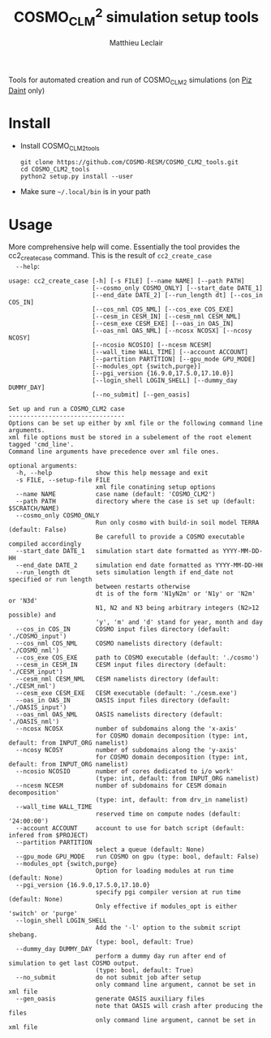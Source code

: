 #+TITLE: COSMO_CLM^2 simulation setup tools
#+AUTHOR: Matthieu Leclair
#+EXPORT_FILE_NAME: README
#+STARTUP: overview

Tools for automated creation and run of COSMO_CLM2 simulations (on [[http://www.cscs.ch/computers/piz_daint/index.html][Piz Daint]] only)

* Install
  - Install COSMO_CLM2_tools
    #+BEGIN_SRC shell
      git clone https://github.com/COSMO-RESM/COSMO_CLM2_tools.git
      cd COSMO_CLM2_tools
      python2 setup.py install --user
    #+END_SRC
  - Make sure =~/.local/bin= is in your path

* Usage
  More comprehensive help will come. Essentially the tool provides
  the cc2_create_case command. This is the result of =cc2_create_case
  --help=:
  #+BEGIN_SRC text
    usage: cc2_create_case [-h] [-s FILE] [--name NAME] [--path PATH]
                           [--cosmo_only COSMO_ONLY] [--start_date DATE_1]
                           [--end_date DATE_2] [--run_length dt] [--cos_in COS_IN]
                           [--cos_nml COS_NML] [--cos_exe COS_EXE]
                           [--cesm_in CESM_IN] [--cesm_nml CESM_NML]
                           [--cesm_exe CESM_EXE] [--oas_in OAS_IN]
                           [--oas_nml OAS_NML] [--ncosx NCOSX] [--ncosy NCOSY]
                           [--ncosio NCOSIO] [--ncesm NCESM]
                           [--wall_time WALL_TIME] [--account ACCOUNT]
                           [--partition PARTITION] [--gpu_mode GPU_MODE]
                           [--modules_opt {switch,purge}]
                           [--pgi_version {16.9.0,17.5.0,17.10.0}]
                           [--login_shell LOGIN_SHELL] [--dummy_day DUMMY_DAY]
                           [--no_submit] [--gen_oasis]

    Set up and run a COSMO_CLM2 case
    --------------------------------
    Options can be set up either by xml file or the following command line arguments.
    xml file options must be stored in a subelement of the root element tagged 'cmd_line'.
    Command line arguments have precedence over xml file ones.

    optional arguments:
      -h, --help            show this help message and exit
      -s FILE, --setup-file FILE
                            xml file conatining setup options
      --name NAME           case name (default: 'COSMO_CLM2')
      --path PATH           directory where the case is set up (default: $SCRATCH/NAME)
      --cosmo_only COSMO_ONLY
                            Run only cosmo with build-in soil model TERRA (default: False)
                            Be carefull to provide a COSMO executable compiled accordingly
      --start_date DATE_1   simulation start date formatted as YYYY-MM-DD-HH
      --end_date DATE_2     simulation end date formatted as YYYY-MM-DD-HH
      --run_length dt       sets simulation length if end_date not specified or run length
                            between restarts otherwise
                            dt is of the form 'N1yN2m' or 'N1y' or 'N2m' or 'N3d'
                            N1, N2 and N3 being arbitrary integers (N2>12 possible) and
                            'y', 'm' and 'd' stand for year, month and day
      --cos_in COS_IN       COSMO input files directory (default: './COSMO_input')
      --cos_nml COS_NML     COSMO namelists directory (default: './COSMO_nml')
      --cos_exe COS_EXE     path to COSMO executable (default: './cosmo')
      --cesm_in CESM_IN     CESM input files directory (default: './CESM_input')
      --cesm_nml CESM_NML   CESM namelists directory (default: './CESM_nml')
      --cesm_exe CESM_EXE   CESM executable (default: './cesm.exe')
      --oas_in OAS_IN       OASIS input files directory (default: './OASIS_input')
      --oas_nml OAS_NML     OASIS namelists directory (default: './OASIS_nml')
      --ncosx NCOSX         number of subdomains along the 'x-axis'
                            for COSMO domain decomposition (type: int, default: from INPUT_ORG namelist)
      --ncosy NCOSY         number of subdomains along the 'y-axis'
                            for COSMO domain decomposition (type: int, default: from INPUT_ORG namelist)
      --ncosio NCOSIO       number of cores dedicated to i/o work'
                            (type: int, default: from INPUT_ORG namelist)
      --ncesm NCESM         number of subdomains for CESM domain decomposition'
                            (type: int, default: from drv_in namelist)
      --wall_time WALL_TIME
                            reserved time on compute nodes (default: '24:00:00')
      --account ACCOUNT     account to use for batch script (default: infered from $PROJECT)
      --partition PARTITION
                            select a queue (default: None)
      --gpu_mode GPU_MODE   run COSMO on gpu (type: bool, default: False)
      --modules_opt {switch,purge}
                            Option for loading modules at run time (default: None)
      --pgi_version {16.9.0,17.5.0,17.10.0}
                            specify pgi compiler version at run time (default: None)
                            Only effective if modules_opt is either 'switch' or 'purge'
      --login_shell LOGIN_SHELL
                            Add the '-l' option to the submit script shebang.
                            (type: bool, default: True)
      --dummy_day DUMMY_DAY
                            perform a dummy day run after end of simulation to get last COSMO output.
                            (type: bool, default: True)
      --no_submit           do not submit job after setup
                            only command line argument, cannot be set in xml file
      --gen_oasis           generate OASIS auxiliary files
                            note that OASIS will crash after producing the files
                            only command line argument, cannot be set in xml file
  #+END_SRC
* COSMO_CLM2_tools                                                 :noexport:
** cosmo_clm2.py
   :PROPERTIES:
   :header-args: :tangle COSMO_CLM2_tools/cosmo_clm2.py :comments link
   :END:
*** preamble
    #+BEGIN_SRC python
      from __future__ import print_function
      from subprocess import check_call
      from argparse import ArgumentParser, RawTextHelpFormatter
      import f90nml
      from datetime import datetime, timedelta
      import os
      import re
      import xml.etree.ElementTree as ET
      from glob import glob
      from socket import gethostname
      import shutil
      import time
      from warnings import warn

      # Date formats
      date_fmt_in = '%Y-%m-%d-%H'
      date_fmt_cosmo = '%Y%m%d%H'
      date_fmt_cesm = '%Y%m%d'
    #+END_SRC

*** base case class
    - [ ] Add option for "user defined" batch script. Not full freedom
      can be given, still need to use =cc2_control_case=
    - [ ] make =case= a base class from which machine specific cases
      inherit, maybe change name to =base_case=
      - [ ] =_ntasks_per_node= should be =None= in base class in order
        to trigger an error if not properly implemented in the
        subclass
      - [ ] Options that become daint specific for the constructor:
        =wall_time=, =account=, =partition=, =login_shell=,
        =modules_opt= (actually change for =PrgEnv= name),
        =pgi_version=
      - [ ] Methods that become machine speficif:
        - [ ] machine specific attributes setters/getters
        - [ ] =_build_proc_config=, =_build_controller=,
          =_update_controller=, =submit=, =run=
    #+BEGIN_SRC python
      class base_case(object):

          """Class defining a COSMO-CLM2 case"""

          _n_tasks_per_node = None

          # ====
          # Init
          # ====
          def __init__(self, name='COSMO_CLM2', path=None,
                       start_date=None, end_date=None, run_length=None,
                       COSMO_exe='./cosmo', CESM_exe='./cesm.exe',
                       ncosx=None, ncosy=None, ncosio=None, ncesm=None,
                       gpu_mode=False, dummy_day=True, cosmo_only=False):
              # Basic init (no particular work required)
              self.cosmo_only = cosmo_only
              self.run_length = run_length
              self.COSMO_exe = COSMO_exe
              if not self.cosmo_only:
                  self.CESM_exe = CESM_exe
              self.gpu_mode = gpu_mode
              self.dummy_day = dummy_day
              # Settings involving namelist changes
              self.path = path
              self.nml = nmldict(self)
              self.name = name
              self.start_date = start_date
              self.end_date = end_date
              self._compute_run_dates()   # defines _run_start_date, _run_end_date and _runtime (maybe _end_date)
              self._apply_run_dates()
              self._check_gribout()
              self._organize_tasks(ncosx, ncosy, ncosio, ncesm)
              self.write_open_nml()   # Nothing requires changing namelists after that
              # Create batch scripts
              if not self.cosmo_only:
                  self._build_proc_config()
              self._build_controller()
              # Create missing directories
              self._create_missing_dirs()
              # Write case to xml file
              self.to_xml('config.xml')

          # Properties
          # ----------
          @property
          def path(self):
              return self._path
          @path.setter
          def path(self, path):
              if path is None:
                  self._path = os.path.abspath(os.path.join(os.environ['SCRATCH'], self.name))
              else:
                  self._path = os.path.abspath(path)

          @property
          def name(self):
              return self._name
          @name.setter
          def name(self, name):
              self._name = name
              if not self.cosmo_only:
                  self.nml['drv_in']['seq_infodata_inparm']['case_name'] = name

          @property
          def start_date(self):
              return self._start_date
          @start_date.setter
          def start_date(self, start_date):
              if start_date is not None:
                  self._start_date = datetime.strptime(start_date, date_fmt_in)
                  self.nml['INPUT_ORG']['runctl']['ydate_ini'] = self._start_date.strftime(date_fmt_cosmo)
              elif 'ydate_ini' in self.nml['INPUT_ORG']['runctl'].keys():
                  self._start_date = datetime.strptime(self.nml['INPUT_ORG']['runctl']['ydate_ini'],
                                                       date_fmt_cosmo)
              else:
                  raise ValueError("ydate_ini has to be given in INPUT_ORG/runctl if no start_date is provided")

          @property
          def end_date(self):
              return self._end_date
          @end_date.setter
          def end_date(self, end_date):
              if end_date is not None:
                  self._end_date = datetime.strptime(end_date, date_fmt_in)
                  self.nml['INPUT_ORG']['runctl']['ydate_end'] = self._end_date.strftime(date_fmt_cosmo)
              elif 'ydate_end' in self.nml['INPUT_ORG']['runctl'].keys():
                  self._end_date = datetime.strptime(self.nml['INPUT_ORG']['runctl']['ydate_end'], date_fmt_cosmo)
              else:
                  self._end_date = None

          @property
          def account(self):
              return self._account
          @account.setter
          def account(self, acc):
              if acc is None:
                  # Guess from ${PROJECT} environment variable
                  self._account = os.path.normpath(os.environ['PROJECT']).split(os.path.sep)[-2]
              else:
                  self._account = acc


          # =======
          # Methods
          # =======
          def _organize_tasks(self, ncosx, ncosy, ncosio, ncesm):
              # COSMO tasks
              # -----------
              if ncosx is None:
                  self._ncosx = self.nml['INPUT_ORG']['runctl']['nprocx']
              else:
                  self._ncosx = ncosx
                  self.nml['INPUT_ORG']['runctl']['nprocx'] = ncosx
              if ncosy is None:
                  self._ncosy = self.nml['INPUT_ORG']['runctl']['nprocy']
              else:
                  self._ncosy = ncosy
                  self.nml['INPUT_ORG']['runctl']['nprocy'] = ncosy
              if ncosio is None:
                  self._ncosio = self.nml['INPUT_ORG']['runctl']['nprocio']
              else:
                  self._ncosio = ncosio
                  self.nml['INPUT_ORG']['runctl']['nprocio'] = ncosio
              self._ncos = self._ncosx * self._ncosy + self._ncosio
              # CESM tasks and number of nodes
              # ------------------------------
              if self.cosmo_only:
                  self._ncesm = 0
                  if self.gpu_mode:
                      self._n_nodes = self._ncos
                  else:
                      self._n_nodes = self._ncos // self._n_tasks_per_node
              else:
                  if self.gpu_mode:   # Populate nodes with CESM tasks except one
                      self._n_nodes = self._ncos
                      self._ncesm = self._n_nodes * (self._n_tasks_per_node - 1)
                  else:   # Determine number of CESM tasks and deduce number of nodes
                      if ncesm is None:
                          self._ncesm = self.nml['drv_in']['ccsm_pes']['lnd_ntasks']
                      else:
                          self._ncesm = ncesm
                      ntot = self._ncos + self._ncesm
                      if ntot % self._n_tasks_per_node != 0:
                          msg = "total number of tasks (ncosx x ncosy + ncosio + ncesm = {:d}) has to be divisible by {:d}"
                          raise ValueError(msg.format(ntot, self._n_tasks_per_node))
                      self._n_nodes = ntot // self._n_tasks_per_node
                  # Apply number of CESM tasks to all relevant namelist parameters
                  for comp in ['atm', 'cpl', 'glc', 'ice', 'lnd', 'ocn', 'rof', 'wav']:
                      self.nml['drv_in']['ccsm_pes']['{:s}_ntasks'.format(comp)] = self._ncesm


          def _compute_run_dates(self):
              # Access to namelists
              # -------------------
              INPUT_ORG = self.nml['INPUT_ORG']
              if not self.cosmo_only:
                  drv_in = self.nml['drv_in']
              # Read in _run_start_date
              # -----------------------
              date_cosmo = datetime.strptime(INPUT_ORG['runctl']['ydate_ini'], date_fmt_cosmo) \
                           + timedelta(hours=INPUT_ORG['runctl']['hstart'])
              if not self.cosmo_only:
                  date_cesm = datetime.strptime(str(drv_in['seq_timemgr_inparm']['start_ymd']), date_fmt_cesm)
                  if date_cosmo != date_cesm:
                      raise ValueError("start dates are not identical in COSMO and CESM namelists")
              self._run_start_date = date_cosmo
              # Compute _runtime and _run_end_date (possibly _end_date)
              # -------------------------------------------------------
              if self._end_date is not None:
                  if self._run_start_date > self._end_date:
                      raise ValueError("run sart date is larger than case end date")
                  elif self._run_start_date == self._end_date:
                      self._runtime = timedelta(days=1)
                      self._run_end_date = self._end_date + self._runtime
                  else:
                      if self.run_length is None:
                          self._run_end_date = self._end_date
                      else:
                          self._run_end_date = min(add_time_from_str(self._run_start_date, self.run_length),
                                                   self._end_date)
                      self._runtime = self._run_end_date - self._run_start_date
              else:
                  if self.run_length is None:
                      runtime_cosmo = (INPUT_ORG['runctl']['nstop'] + 1) * INPUT_ORG['runctl']['dt'] \
                                      - INPUT_ORG['runctl']['hstart'] * 3600.0
                      if not self.cosmo_only:
                          runtime_cesm = drv_in['seq_timemgr_inparm']['stop_n']
                          if runtime_cosmo != runtime_cesm:
                              raise ValueError("run lengths are not identical in COSMO and CESM namelists")
                      self._runtime = timedelta(seconds=runtime_cosmo)
                      self._run_end_date = self._run_start_date + self._runtime
                  else:
                      self._run_end_date = add_time_from_str(self._run_start_date, self.run_length)
                      self._runtime = self._run_end_date - self._run_start_date
                  self._end_date = self._run_end_date


          def _apply_run_dates(self):
              # Compute times
              hstart = (self._run_start_date - self.start_date).total_seconds() // 3600.0
              runtime_seconds = self._runtime.total_seconds()
              runtime_hours = runtime_seconds // 3600.0
              hstop = hstart + runtime_hours
              # Access to namelists
              INPUT_ORG = self.nml['INPUT_ORG']
              INPUT_IO = self.nml['INPUT_IO']
              if not self.cosmo_only:
                  drv_in = self.nml['drv_in']
              # adapt INPUT_ORG
              INPUT_ORG['runctl']['nstop'] = int(hstop * 3600.0 // INPUT_ORG['runctl']['dt']) - 1
              # adapt INPUT_IO
              for gribout in self._get_gribouts():
                  gribout['hcomb'][0:2] = hstart, hstop
              INPUT_IO['ioctl']['nhour_restart'] = [int(hstop), int(hstop), 24]
              if not self.cosmo_only:
                  # adapt drv_in
                  drv_in['seq_timemgr_inparm']['stop_n'] = int(runtime_seconds)
                  drv_in['seq_timemgr_inparm']['restart_n'] = int(runtime_seconds)
                  # adapt namcouple
                  with open(os.path.join(self.path, 'namcouple_tmpl'), mode='r') as f:
                      content = f.read()
                  content = re.sub('_runtime_', str(int(self._runtime.total_seconds())), content)
                  with open(os.path.join(self.path, 'namcouple'), mode='w') as f:
                      f.write(content)


          def _check_gribout(self):
              # Only keep gribout blocks that fit within runtime
              # (essentially to avoid crash for short tests)
              runtime_hours = self._runtime.total_seconds() // 3600.0
              gribouts_out = []
              gribouts_in = self._get_gribouts()
              for gribout in gribouts_in:
                  if runtime_hours >= gribout['hcomb'][2]:
                      gribouts_out.append(gribout)
              if gribouts_out:
                  self.nml['INPUT_IO']['gribout'] = gribouts_out
                  self.nml['INPUT_IO']['ioctl']['ngribout'] = len(gribouts_out)
              else:
                  if gribouts_in:
                      del self.nml['INPUT_IO']['gribout']


          def _get_gribouts(self):
              if 'gribout' not in self.nml['INPUT_IO'].keys():
                  return []
              else:
                  gribouts = self.nml['INPUT_IO']['gribout']
                  if not isinstance(gribouts, list):
                      gribouts = [gribouts]
                  return gribouts


          def write_open_nml(self):
              self.nml.write_all()


          def _create_missing_dirs(self):
              # COSMO
              # -----
              # input
              self._mk_miss_path(self.nml['INPUT_IO']['gribin']['ydirini'])
              self._mk_miss_path(self.nml['INPUT_IO']['gribin']['ydirbd'])
              # output
              for gribout in self._get_gribouts():
                  self._mk_miss_path(gribout['ydir'])
              self._mk_miss_path(self.nml['INPUT_IO']['ioctl']['ydir_restart_in'])
              self._mk_miss_path(self.nml['INPUT_IO']['ioctl']['ydir_restart_out'])
              # CESM
              # ----
              if not self.cosmo_only:
                  # timing
                  # - ML - remove if exists before creating
                  shutil.rmtree(os.path.join(self.path, self.nml['drv_in']['seq_infodata_inparm']['timing_dir']),
                                ignore_errors=True)
                  shutil.rmtree(os.path.join(self.path, self.nml['drv_in']['seq_infodata_inparm']['tchkpt_dir']),
                                ignore_errors=True)
                  self._mk_miss_path(self.nml['drv_in']['seq_infodata_inparm']['timing_dir'])
                  self._mk_miss_path(self.nml['drv_in']['seq_infodata_inparm']['tchkpt_dir'])
                  # input / output
                  for comp in ['atm', 'cpl', 'glc', 'ice', 'lnd', 'ocn', 'rof', 'wav']:
                      self._mk_miss_path(self.nml['{:s}_modelio.nml'.format(comp)]['modelio']['diri'])
                      self._mk_miss_path(self.nml['{:s}_modelio.nml'.format(comp)]['modelio']['diro'])


          def _mk_miss_path(self, rel_path):
              path = os.path.join(self.path, rel_path)
              if not os.path.exists(path):
                  print('Creating path ' + path)
                  os.makedirs(path)


          def _build_proc_config(self):
              """Place holder for method implemented by machine specific classes.
      Implement with a single pass statement if irrelevant to this machine."""
        
              raise ValueError("required method not implemented, implement with\n"\
                               "a single pass statement if irrelevant to this machine.")


          def _build_controller(self):
              """Place holder for method implemented by machine specific classes.
      Implement with a single pass statement if irrelevant to this machine."""
        
              raise ValueError("required method not implemented, implement with\n"\
                               "a single pass statement if irrelevant to this machine.")


          def update_xml_config(self, config_tree):
              """Place holder for method implemented by machine specific classes.
      Implement with a single pass statement if irrelevant to this machine."""
        
              raise ValueError("required method not implemented, implement with\n"\
                               "a single pass statement if irrelevant to this machine.")
    

          def to_xml(self, file_name):

              def indent(elem, level=0):
                  i = "\n" + level*"  "
                  if len(elem):
                      if not elem.text or not elem.text.strip():
                          elem.text = i + "  "
                      if not elem.tail or not elem.tail.strip():
                          elem.tail = i
                      for elem in elem:
                          indent(elem, level+1)
                      if not elem.tail or not elem.tail.strip():
                          elem.tail = i
                  else:
                      if level and (not elem.tail or not elem.tail.strip()):
                          elem.tail = i

              config = ET.Element('config')
              tree = ET.ElementTree(config)
              ET.SubElement(config, 'name').text = self.name
              ET.SubElement(config, 'path').text = self.path
              ET.SubElement(config, 'cosmo_only', attrib={'type': 'bool'}).text = '1' if self.cosmo_only else ''
              ET.SubElement(config, 'start_date').text = self.start_date.strftime(date_fmt_in)
              ET.SubElement(config, 'end_date').text = self.end_date.strftime(date_fmt_in)
              ET.SubElement(config, 'run_length').text = self.run_length
              ET.SubElement(config, 'COSMO_exe').text = self.COSMO_exe
              if not self.cosmo_only:
                  ET.SubElement(config, 'CESM_exe').text = self.CESM_exe
              ET.SubElement(config, 'gpu_mode', attrib={'type': 'bool'}).text = '1' if self.gpu_mode else ''
              ET.SubElement(config, 'dummy_day', attrib={'type': 'bool'}).text = '1' if self.dummy_day else ''
              self.update_xml_config(config)
              indent(config)
              tree.write(os.path.join(self.path, file_name), xml_declaration=True)


          @classmethod
          def from_xml(cls, xml_file):
              """Build a COSMO_CLM2 case from xml file"""

              config = ET.parse(os.path.normpath(xml_file)).getroot()
              args={}
              for opt in config.iter():
                  if opt is not config:
                      if opt.get('type') is None:
                          args[opt.tag] = opt.text
                      else:
                          opt_type = eval(opt.get('type'))
                          if isinstance(opt_type, type):
                              args[opt.tag] = opt_type(opt.text)
                          else:
                              raise ValueError("xml atribute 'type' for option {:s}".format(opt.tag)
                                               + " is not a valid python type")

              return cls(**args)


          def set_next_run(self):
              if ((self._run_start_date >= self._end_date) or
                  (self._run_end_date == self._end_date and not self.dummy_day)):
                  return False
              else:
                  hstart = (self._run_end_date - self._start_date).total_seconds() // 3600.0
                  self.nml['INPUT_ORG']['runctl']['hstart'] = hstart
                  if not self.cosmo_only:
                      self.nml['drv_in']['seq_timemgr_inparm']['start_ymd'] = int(self._run_end_date.strftime(date_fmt_cesm))
                  self._compute_run_dates()
                  # - ML - Setting ydirini might not be needed, try without at some point
                  self.nml['INPUT_IO']['gribin']['ydirini'] = self.nml['INPUT_IO']['ioctl']['ydir_restart_out']
                  for gribout in self._get_gribouts():
                      gribout['lwrite_const'] = False
                  if not self.cosmo_only:
                      self.nml['drv_in']['seq_infodata_inparm']['start_type'] = 'continue'
                  self.write_open_nml()
                  self._update_controller()
                  return True


          def _update_controller(self):
              """Place holder for method implemented by machine specific classes.
      Implement with a single pass statement if irrelevant to this machine."""
        
              raise ValueError("required method not implemented, implement with\n"\
                               "a single pass statement if irrelevant to this machine.")


          def submit(self):
              """Place holder for method implemented by machine specific classes.
      Implement with a single pass statement if irrelevant to this machine."""
        
              raise ValueError("required method not implemented, implement with\n"\
                               "a single pass statement if irrelevant to this machine.")


          def run(self):
              """Place holder for method implemented by machine specific classes.
      Implement with a single pass statement if irrelevant to this machine."""
        
              raise ValueError("required method not implemented, implement with\n"\
                               "a single pass statement if irrelevant to this machine.")
    #+END_SRC

*** Daint case class
    - [ ] Missing update_xml_config method
    #+BEGIN_SRC python
      class daint_case(base_case):
          """Class defining a COSMO-CLM2 case on Piz Daint"""

          _n_tasks_per_node = 12

          # ====
          # Init
          # ====
          def __init__(self, **base_case_args,
                       wall_time='24:00:00', account=None, partition=None,
                       login_shell=True,modules_opt=None, pgi_version=None):
              self.wall_time = wall_time
              self.account = account
              self.modules_opt = modules_opt
              self.pgi_version = pgi_version
              self.login_shell = login_shell
              self.partition = partition
              super().__init__(self, **base_case_args)


          # =======
          # Methods
          # =======
          def _build_proc_config(self):
              with open(os.path.join(self.path, 'proc_config'), mode='w') as f:
                  if self.gpu_mode:
                      N = self._n_tasks_per_node
                      line = ",".join([str(k*N) for k in range(self._n_nodes)])
                      f.write("{:s} ./{:s}\n".format(line, self.COSMO_exe))
                      if not self.cosmo_only:
                          line = ",".join(["{:d}-{:d}".format(k*N+1,(k+1)*N-1) for k in range(self._n_nodes)])
                          f.write("{:s} ./{:s}\n".format(line, self.CESM_exe))
                  else:
                      f.write('{:d}-{:d} ./{:s}\n'.format(0, self._ncos-1, self.COSMO_exe))
                      if not self.cosmo_only:
                          f.write('{:d}-{:d} ./{:s}\n'.format(self._ncos, self._ncos+self._ncesm-1, self.CESM_exe))


          def _build_controller(self):
              logfile = '{:s}_{:s}-{:s}.out'.format(self.name,
                                                    self._run_start_date.strftime(date_fmt_cesm),
                                                    self._run_end_date.strftime(date_fmt_cesm))
              with open(os.path.join(self.path, 'controller'), mode='w') as script:
                  if self.login_shell:
                      script.write('#!/bin/bash -l\n')
                  else:
                      script.write('#!/bin/bash\n')
                  script.write('#SBATCH --constraint=gpu\n')
                  script.write('#SBATCH --job-name={:s}\n'.format(self.name))
                  script.write('#SBATCH --nodes={:d}\n'.format(self._n_nodes))
                  script.write('#SBATCH --output={:s}\n'.format(logfile))
                  script.write('#SBATCH --error={:s}\n'.format(logfile))
                  script.write('#SBATCH --account={:s}\n'.format(self.account))
                  script.write('#SBATCH --time={:s}\n'.format(self.wall_time))
                  if self.gpu_mode:
                      script.write('#SBATCH --gres=gpu:1\n')
                  if self.partition is not None:
                      script.write('#SBATCH --partition={:s}\n'.format(self.partition))
                  script.write('\n')
                  script.write('module list\n')
                  if self.modules_opt:
                      if self.modules_opt == 'purge':
                          script.write('module purge\n')
                          script.write('module load PrgEnv-pgi\n')
                      elif self.modules_opt == 'switch':
                          script.write('module switch PrgEnv-cray PrgEnv-pgi\n')
                      if self.pgi_version == '16.9.0':
                          script.write('module unload pgi\n')
                          script.write('module load pgi/16.9.0\n')
                      elif self.pgi_version == '17.10.0':
                          script.write('module unload pgi\n')
                          script.write('module use /apps/common/UES/pgi/17.10/modulefiles\n')
                          script.write('module load pgi/17.10\n')
                          script.write('export PGI_VERS_STR=17.10.0\n')
                      script.write('module load cray-netcdf\n')
                  script.write('module list\n')
                  script.write('\n')
                  script.write('export MALLOC_MMAP_MAX_=0\n')
                  script.write('export MALLOC_TRIM_THRESHOLD_=536870912\n')
                  script.write('\n')
                  script.write('# Set this to avoid segmentation faults\n')
                  script.write('ulimit -s unlimited\n')
                  script.write('ulimit -a\n')
                  script.write('\n')
                  script.write('export OMP_NUM_THREADS=1\n')
                  if self.gpu_mode:
                      script.write('\n')
                      script.write('# Use for gpu mode\n')
                      script.write('export MV2_ENABLE_AFFINITY=0\n')
                      script.write('export MV2_USE_CUDA=1\n')
                      script.write('export MPICH_RDMA_ENABLED_CUDA=1\n')
                      script.write('export MPICH_G2G_PIPELINE=256\n')
                      script.write('\n')
                  script.write('cc2_control_case ./config.xml\n')


          def _update_controller(self):
              logfile = '{:s}_{:s}-{:s}.out'.format(self.name,
                                                    self._run_start_date.strftime(date_fmt_cesm),
                                                    self._run_end_date.strftime(date_fmt_cesm))
              rules = {'#SBATCH +--output=.*$': '#SBATCH --output={:s}'.format(logfile),
                       '#SBATCH +--error=.*$': '#SBATCH --error={:s}'.format(logfile)}
              with open(os.path.join(self.path, 'controller'), mode='r+') as f:
                  content = f.read()
                  for pattern, repl in rules.items():
                      content = re.sub(pattern, repl, content, flags=re.MULTILINE)
                  f.seek(0)
                  f.write(content)
                  f.truncate()


          def submit(self):
              cwd = os.getcwd()
              os.chdir(self.path)
              check_call(['sbatch', 'controller', './config.xml'])
              os.chdir(cwd)


          def run(self):
              cwd = os.getcwd()
              # Clean workdir
              os.chdir(self.path)
              file_list = glob('YU*') + glob('debug*') + glob('core*')  + glob('nout.*') + glob('*.timers_*')
              for f in file_list:
                  os.remove(f)
              # Run
              check_call(['module list'], shell=True)
              start_time = time.time()
              if self.cosmo_only:
                  if self.gpu_mode:
                      run_cmd = 'srun -u --ntasks-per-node=1 -n {:d} {:s}'.format(self._n_nodes, self.COSMO_exe)
                      # check_call(['srun', '-u', '--ntasks-per-node=1', '-n', str(self._n_nodes), self.COSMO_exe])
                  else:
                      run_cmd = 'srun -u -n {:d} {:s}'.format(self._n_nodes * self._n_tasks_per_node, self.COSMO_exe)
                      # check_call(['srun', '-u', '-n', str(self._n_nodes * self._n_tasks_per_node), self.COSMO_exe])
              else:
                  run_cmd = 'srun -u --multi-prog ./proc_config'
              print("running " + run_cmd)
              check_call(run_cmd, shell=True)
              elapsed = time.time() - start_time
              print("\nCase {name:s} ran in {elapsed:.2f}\n".format(name=self.name, elapsed=elapsed))
              os.chdir(cwd)

    #+END_SRC
*** class nmldict
    #+BEGIN_SRC python
      class nmldict(dict):
          """Dictionnary of all the namelists of a case. Only load tha namelist if needed"""
          def __init__(self, cc2case):
              dict.__init__(self)
              self.cc2case = cc2case

          def __getitem__(self, key):
              if key not in self:
                  self[key] = f90nml.read(os.path.join(self.cc2case.path, key))
              return dict.__getitem__(self, key)

          def write(self, name):
              self[name].write(os.path.join(self.cc2case.path, name), force=True)

          def write_all(self):
              for name, nml in self.items():
                  self.write(name)
    #+END_SRC

*** add_time_from_str
     #+BEGIN_SRC python
       def add_time_from_str(date1, dt_str):
           """Increment date from a string

           Return the date resulting from date + N1 years + N2 months or date + N3 days
           where dt_str is a string of the form 'N1yN2m' or 'N1y' or 'N2m' or 'N3d',
           N1, N2 and N3 being arbitrary integers potentially including sign and
           'y', 'm' and 'd' the actual letters standing for year, month and day respectivly."""

           ky, km, kd, ny, nm, nd = 0, 0, 0, 0, 0, 0
           for k, c in enumerate(dt_str):
               if c == 'y':
                   ky, ny = k, int(dt_str[0:k])
               if c == 'm':
                   km, nm = k, int(dt_str[ky:k])

           if km == 0 and ky == 0:
               for k, c in enumerate(dt_str):
                   if c == 'd':
                       kd, nd = k, int(dt_str[0:k])
               if kd == 0:
                   raise ValueError("date increment '" + dt_str + "' doesn't have the correct format")
               else:
                   return date1 + timedelta(days=nd)
           else:
               y2, m2, d2, h2 = date1.year, date1.month, date1.day, date1.hour
               y2 += ny + (nm+m2-1) // 12
               m2 = (nm+m2-1) % 12 + 1
               return datetime(y2, m2, d2, h2)
     #+END_SRC

*** case_from_xml
    - 
[ ] Implement py_eval as in apply_defaults
    - [X] This is now broken, make it a class method inherited by
      machine specific classes so that we can call the machine
      specific class consturctor.

*** create_new_case
    #+BEGIN_SRC python
      def create_new_case():
          """Create a new Cosmo-CLM2 case"""

          if "daint" not in gethostname():
              warn("cosmo_clm2 is only implemented for the Piz Daint machine")

          # Parse setup options from command line and xml file
          # ==================================================

          # Options from command line
          # -------------------------
          dsc = "Set up and run a COSMO_CLM2 case\n"\
                "--------------------------------\n"\
                "Options can be set up either by xml file or the following command line arguments.\n"\
                "xml file options must be stored in a subelement of the root element tagged 'cmd_line'.\n"\
                "Command line arguments have precedence over xml file ones."
          parser = ArgumentParser(description=dsc, formatter_class=RawTextHelpFormatter)
          parser.add_argument('-s', '--setup-file', metavar='FILE', help="xml file conatining setup options")
          parser.add_argument('--name', help="case name (default: 'COSMO_CLM2')")
          parser.add_argument('--path', help="directory where the case is set up (default: $SCRATCH/NAME)")
          parser.add_argument('--cosmo_only', help="Run only cosmo with build-in soil model TERRA (default: False)\n"\
                              "Be carefull to provide a COSMO executable compiled accordingly")
          parser.add_argument('--start_date', metavar='DATE_1',
                              help="simulation start date formatted as YYYY-MM-DD-HH")
          parser.add_argument('--end_date', metavar='DATE_2',
                              help="simulation end date formatted as YYYY-MM-DD-HH")
          parser.add_argument('--run_length', metavar='dt',
                              help="sets simulation length if end_date not specified or run length\n"\
                              "between restarts otherwise\n"\
                              "dt is of the form 'N1yN2m' or 'N1y' or 'N2m' or 'N3d'\n"\
                              "N1, N2 and N3 being arbitrary integers (N2>12 possible) and\n"\
                              "'y', 'm' and 'd' stand for year, month and day")
          parser.add_argument('--cos_in', help="COSMO input files directory (default: './COSMO_input')")
          parser.add_argument('--cos_nml', help="COSMO namelists directory (default: './COSMO_nml')")
          parser.add_argument('--cos_exe', help="path to COSMO executable (default: './cosmo')")
          parser.add_argument('--cesm_in', help="CESM input files directory (default: './CESM_input')")
          parser.add_argument('--cesm_nml', help="CESM namelists directory (default: './CESM_nml')")
          parser.add_argument('--cesm_exe', help="CESM executable (default: './cesm.exe')")
          parser.add_argument('--oas_in', help="OASIS input files directory (default: './OASIS_input')")
          parser.add_argument('--oas_nml', help="OASIS namelists directory (default: './OASIS_nml')")
          parser.add_argument('--ncosx', type=int, help="number of subdomains along the 'x-axis'\n"\
                              "for COSMO domain decomposition (type: int, default: from INPUT_ORG namelist)")
          parser.add_argument('--ncosy', type=int, help="number of subdomains along the 'y-axis'\n"\
                              "for COSMO domain decomposition (type: int, default: from INPUT_ORG namelist)")
          parser.add_argument('--ncosio', type=int, help="number of cores dedicated to i/o work'\n"\
                              "(type: int, default: from INPUT_ORG namelist)")
          parser.add_argument('--ncesm', type=int, help="number of subdomains for CESM domain decomposition'\n"\
                              "(type: int, default: from drv_in namelist)")
          parser.add_argument('--wall_time', help="reserved time on compute nodes (default: '24:00:00')")
          parser.add_argument('--account', help="account to use for batch script (default: infered from $PROJECT)")
          parser.add_argument('--partition', help="select a queue (default: None)")
          parser.add_argument('--gpu_mode', type=bool, help="run COSMO on gpu (type: bool, default: False)")
          parser.add_argument('--modules_opt', choices=['switch', 'purge'],
                              help="Option for loading modules at run time (default: None)")
          parser.add_argument('--pgi_version', choices=['16.9.0', '17.5.0', '17.10.0'],
                              help="specify pgi compiler version at run time (default: None)\n"\
                              "Only effective if modules_opt is either 'switch' or 'purge'")
          parser.add_argument('--login_shell', type=bool,
                              help="Add the '-l' option to the submit script shebang.\n"\
                              "(type: bool, default: True)")
          parser.add_argument('--dummy_day', type=bool,
                              help="perform a dummy day run after end of simulation to get last COSMO output.\n"\
                              "(type: bool, default: True)")
          parser.add_argument('--no_submit', action='store_false', dest='submit',
                              help="do not submit job after setup\n"\
                              "only command line argument, cannot be set in xml file")
          parser.add_argument('--gen_oasis', action='store_true',
                              help="generate OASIS auxiliary files\n"\
                              "note that OASIS will crash after producing the files\n"\
                              "only command line argument, cannot be set in xml file\n"
                              )

          opts = parser.parse_args()
          if opts.gen_oasis:
              opts.dummy_day = False

          # Set options to xml value if needed or default if nothing provided
          # -----------------------------------------------------------------
          defaults = {'name': 'COSMO_CLM2', 'path': None, 'cosmo_only': False,
                      'start_date': None, 'end_date': None, 'run_length': None,
                      'cos_in': './COSMO_input', 'cos_nml': './COSMO_nml', 'cos_exe': './cosmo',
                      'cesm_in': './CESM_input', 'cesm_nml': './CESM_nml', 'cesm_exe': './cesm.exe',
                      'oas_in': './OASIS_input', 'oas_nml': './OASIS_nml',
                      'ncosx': None, 'ncosy': None, 'ncosio': None, 'ncesm': None,
                      'wall_time': '24:00:00', 'account': None, 'partition': None,
                      'dummy_day': True, 'gpu_mode': False,
                      'modules_opt': None, 'pgi_version': None, 'login_shell': True}
          if opts.setup_file is not None:
              tree = ET.parse(opts.setup_file)
              xml_node = tree.getroot().find('cmd_line')
          else:
              xml_node = None
          apply_defaults(opts, xml_node, defaults)

          if opts.path is None:
              opts.path = os.path.join(os.environ['SCRATCH'], opts.name)

          # Log
          # ===
          log = 'Setting up case {:s} in {:s}'.format(opts.name, opts.path)
          under = '-' * len(log)
          print(log + '\n' + under)

          # Transfer data
          # =============
          # - ML - For now, no choice for the I/O directory structure
          # - ML - Do first transfering namelists, then create case, then transfer input
          if not os.path.exists(opts.path):
              os.makedirs(opts.path)
          INPUT_IO = f90nml.read(os.path.join(opts.cos_nml, 'INPUT_IO'))
          dh = INPUT_IO['gribin']['hincbound']
          ext =''
          if 'yform_read' in INPUT_IO['ioctl'].keys():
              if INPUT_IO['ioctl']['yform_read'] == 'ncdf':
                  ext = '.nc'
          transfer_COSMO_input(opts.cos_in, opts.path+'/COSMO_input',
                               opts.start_date, opts.end_date,
                               opts.run_length, dh, opts.dummy_day, ext)
          check_call(['rsync', '-avr', opts.cos_nml+'/', opts.path])
          check_call(['rsync', '-avr', opts.cos_exe, opts.path])
          if not opts.cosmo_only:
              check_call(['rsync', '-avr', opts.cesm_in+'/', opts.path+'/CESM_input/'])
              check_call(['rsync', '-avr', opts.cesm_nml+'/', opts.path])
              check_call(['rsync', '-avr', opts.cesm_exe, opts.path])
              if not opts.gen_oasis:
                  check_call(['rsync', '-avr', opts.oas_in+'/', opts.path])
              else:
                  for f in os.listdir(opts.oas_in):
                      os.remove(os.path.join(opts.path, f))
              check_call(['rsync', '-avr', opts.oas_nml+'/', opts.path])

          # Create case instance
          # ====================
          cc2case = case(name=opts.name, path=opts.path, cosmo_only=opts.cosmo_only,
                         start_date=opts.start_date, end_date=opts.end_date,
                         run_length=opts.run_length,
                         COSMO_exe=os.path.basename(opts.cos_exe),
                         CESM_exe=os.path.basename(opts.cesm_exe),
                         wall_time=opts.wall_time, account=opts.account,
                         partition=opts.partition,
                         ncosx=opts.ncosx, ncosy=opts.ncosy, ncosio=opts.ncosio, ncesm=opts.ncesm,
                         gpu_mode=opts.gpu_mode,
                         modules_opt=opts.modules_opt, pgi_version=opts.pgi_version,
                         login_shell=opts.login_shell,
                         dummy_day=opts.dummy_day)

          # Change parameters from xml file if required
          # ===========================================
          # Change namelist parameters from xml file
          if opts.setup_file is not None:
              nodes = tree.getroot().findall('change_par')
              if nodes:
                  for node in nodes:
                      name = node.get('file')
                      block = node.get('block')
                      n = node.get('n')
                      param = node.get("param")
                      val_str = node.text
                      if name is None:
                          raise ValueError("namelist file xml attribute is required to change parameter")
                      if block is None:
                          raise ValueError("block xml attribute is required to change parameter")
                      if param is None:
                          raise ValueError("param xml attribute is required to change parameter")
                      nml = cc2case.nml[name][block]
                      if node.get('type') is None:
                          value = val_str
                      elif node.get('type') == 'py_eval':
                          value = eval(val_str)
                      else:
                          val_type = eval(node.get('type'))
                          if isinstance(val_type, type):
                              value = val_type(val_str)
                          else:
                              err_mess = "Given xml atribute 'type' for parameter {:s} is {:s}\n"\
                                         "It has to be either 'py_eval' or a valid build in python type"
                              raise ValueError(err_mess.format(param, val_type))
                      if n is None:
                          nml[param] = value
                      else:
                          nml[int(n)-1][param] = value
          # Change namelist parameters from certain cmd line arguments
          if opts.gen_oasis:
              cc2case.nml['drv_in']['ccsm_pes']['atm_ntasks'] = 1

          # Finalize
          # ========
          cc2case.write_open_nml()
          cc2case.to_xml('config.xml')

          # Submit case
          # ===========
          if opts.submit:
              cc2case.submit()
    #+END_SRC

*** apply_defaults
    #+BEGIN_SRC python
      def apply_defaults(opts, xml_node, defaults):
          """Set options with opts > xml_file > defaults"""
          for opt, default  in defaults.items():
              apply_def = False
              if getattr(opts, opt) is None:
                  if xml_node is None:
                      apply_def = True
                  else:
                      xml_opt = xml_node.find(opt)
                      if xml_opt is None:
                          apply_def = True
                      else:
                          opt_val_str = xml_opt.text
                          if xml_opt.get('type') is None:
                              setattr(opts, opt, opt_val_str)
                          elif xml_opt.get('type') == 'py_eval':
                              setattr(opts, opt, eval(opt_val_str))
                          else:
                              opt_type = eval(xml_opt.get('type'))
                              if isinstance(opt_type, type):
                                  setattr(opts, opt, opt_type(opt_val_str))
                              else:
                                  raise ValueError("xml atribute 'type' for option {:s}".format(opt)
                                                   + " is not a valid python type")
              if apply_def:
                  setattr(opts, opt, default)
    #+END_SRC

*** transfer_COSMO_input
    #+BEGIN_SRC python
      def transfer_COSMO_input(src_dir, target_dir, start_date, end_date,
                               run_length, dh, dummy_day, ext):

          d1 = datetime.strptime(start_date, date_fmt_in)
          if end_date is None:
              if run_length is None:
                  raise ValueError("if end_date is none, provide run_length")
              else:
                  d2 = add_time_from_str(d1, run_length)
          else:
              d2 = datetime.strptime(end_date, date_fmt_in)
          delta = timedelta(seconds=dh*3600.0)

          def check_input(root, date, file_list, dummy=False):
              file_name = root + format(date.strftime(date_fmt_cosmo)) + ext
              if os.path.exists(os.path.join(src_dir, file_name)):
                  file_list.write(file_name + '\n')
                  return True
              elif dummy:
                  raise ValueError("Creating dummy input files: no tool available on Piz Daint\n"\
                                   "to alter the date of the input file, wether grib or netcdf.\n"\
                                   "Please proceed manually.")
                  # dummy_date = datetime(d1.year, d1.month, d1.day, date.hour)
                  # dummy_file_name = root + format(dummy_date.strftime(date_fmt_cosmo)) + ext
                  # msg = "WARNING: Copying {:s} as {:s} for additionnal dummy day (produce last COSMO output)"
                  # print(msg.format(dummy_file_name, file_name))
                  # in_file = os.path.join(src_dir, dummy_file_name)
                  # out_file = os.path.join(target_dir, file_name)
                  # if ext == '':
                  #     check_call(['grib_set', '-s', 'dataDate={:s}'.format(dummy_date.strftime('%Y%m%d')),
                  #                 in_file, out_file])
                  # else:
                  #     raise ValueError("Creating dummy input files: no tool available on Piz Daint\n"\
                  #                      "to alter the date of netcdf file, please proceed manually.")
                  #     # shutil.copy(in_file, out_file)
                  # return False
              else:
                  raise ValueError("input file {:s} is missing".format(file_name))

          # Check all input files for current period
          with open('transfer_list', mode ='w') as t_list:
              check_input('laf', d1, t_list)
              cur_date = d1
              while cur_date <= d2:
                  check_input('lbfd', cur_date, t_list)
                  cur_date += delta
          check_call(['rsync', '-avr', '--files-from', 'transfer_list',
                      os.path.normpath(src_dir)+'/', os.path.normpath(target_dir)+'/'])

          # Add a dummy day to produce last COSMO output
          if dummy_day:
              do_transfer = False
              with open('transfer_list', mode ='w') as t_list:
                  while cur_date <= d2 + timedelta(days=1):
                      do_transfer = do_transfer or check_input('lbfd', cur_date, t_list, dummy=True)
                      cur_date += delta
              if do_transfer:
                  check_call(['rsync', '-avr', '--files-from', 'transfer_list',
                              os.path.normpath(src_dir)+'/', os.path.normpath(target_dir)+'/'])

          if os.path.exists('transfer_list'):
              os.remove('transfer_list')
    #+END_SRC

*** control_case
    - [ ] make this machine also specific.
    #+BEGIN_SRC python
      def control_case():
          # Parse arguments
          dsc = "Control a COSMO_CLM2 case"
          parser = ArgumentParser(description=dsc, formatter_class=RawTextHelpFormatter)
          parser.add_argument('xml_path', help="path to xml file containing case description")
          cfg = parser.parse_args()

          # Read case configuration from xml file
          path, xml_file = os.path.split(cfg.xml_path)
          os.chdir(path)
          cc2case = case_from_xml(xml_file)

          # Run
          cc2case.run()

          # Submit next run
          if cc2case.set_next_run():
              cc2case.submit()
    #+END_SRC

** __init__.py
   #+BEGIN_SRC python :tangle COSMO_CLM2_tools/__init__.py :comments link
   
   #+END_SRC

* setup.py                                                         :noexport:
  #+BEGIN_SRC python :tangle setup.py :comments link
    import os
    from setuptools import setup
    # try:
    #     from setuptools import setup
    # except ImportError:
    #     from distutils.core import setup
    
    setup(name='COSMO_CLM2_tools',
          version='0.2',
          description="python based tools to set up a COSMO_CLM2 case",
          author="Matthieu Leclair",
          author_email="matthieu.leclair@env.ethz.ch",
          url="https://github.com/COSMO-RESM/COSMO-CLM2_tools",
          packages=['COSMO_CLM2_tools'],
          entry_points={'console_scripts': ['cc2_create_case = COSMO_CLM2_tools.cosmo_clm2:create_new_case',
                                            'cc2_control_case = COSMO_CLM2_tools.cosmo_clm2:control_case']},
          install_requires=['f90nml>=1.0.2']
    )
  #+END_SRC

* Notes                                                            :noexport:
** TODO Unable COSMO only                                               :dev:
